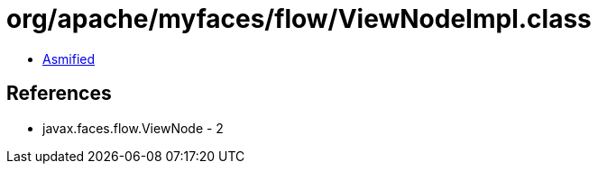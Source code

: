 = org/apache/myfaces/flow/ViewNodeImpl.class

 - link:ViewNodeImpl-asmified.java[Asmified]

== References

 - javax.faces.flow.ViewNode - 2
